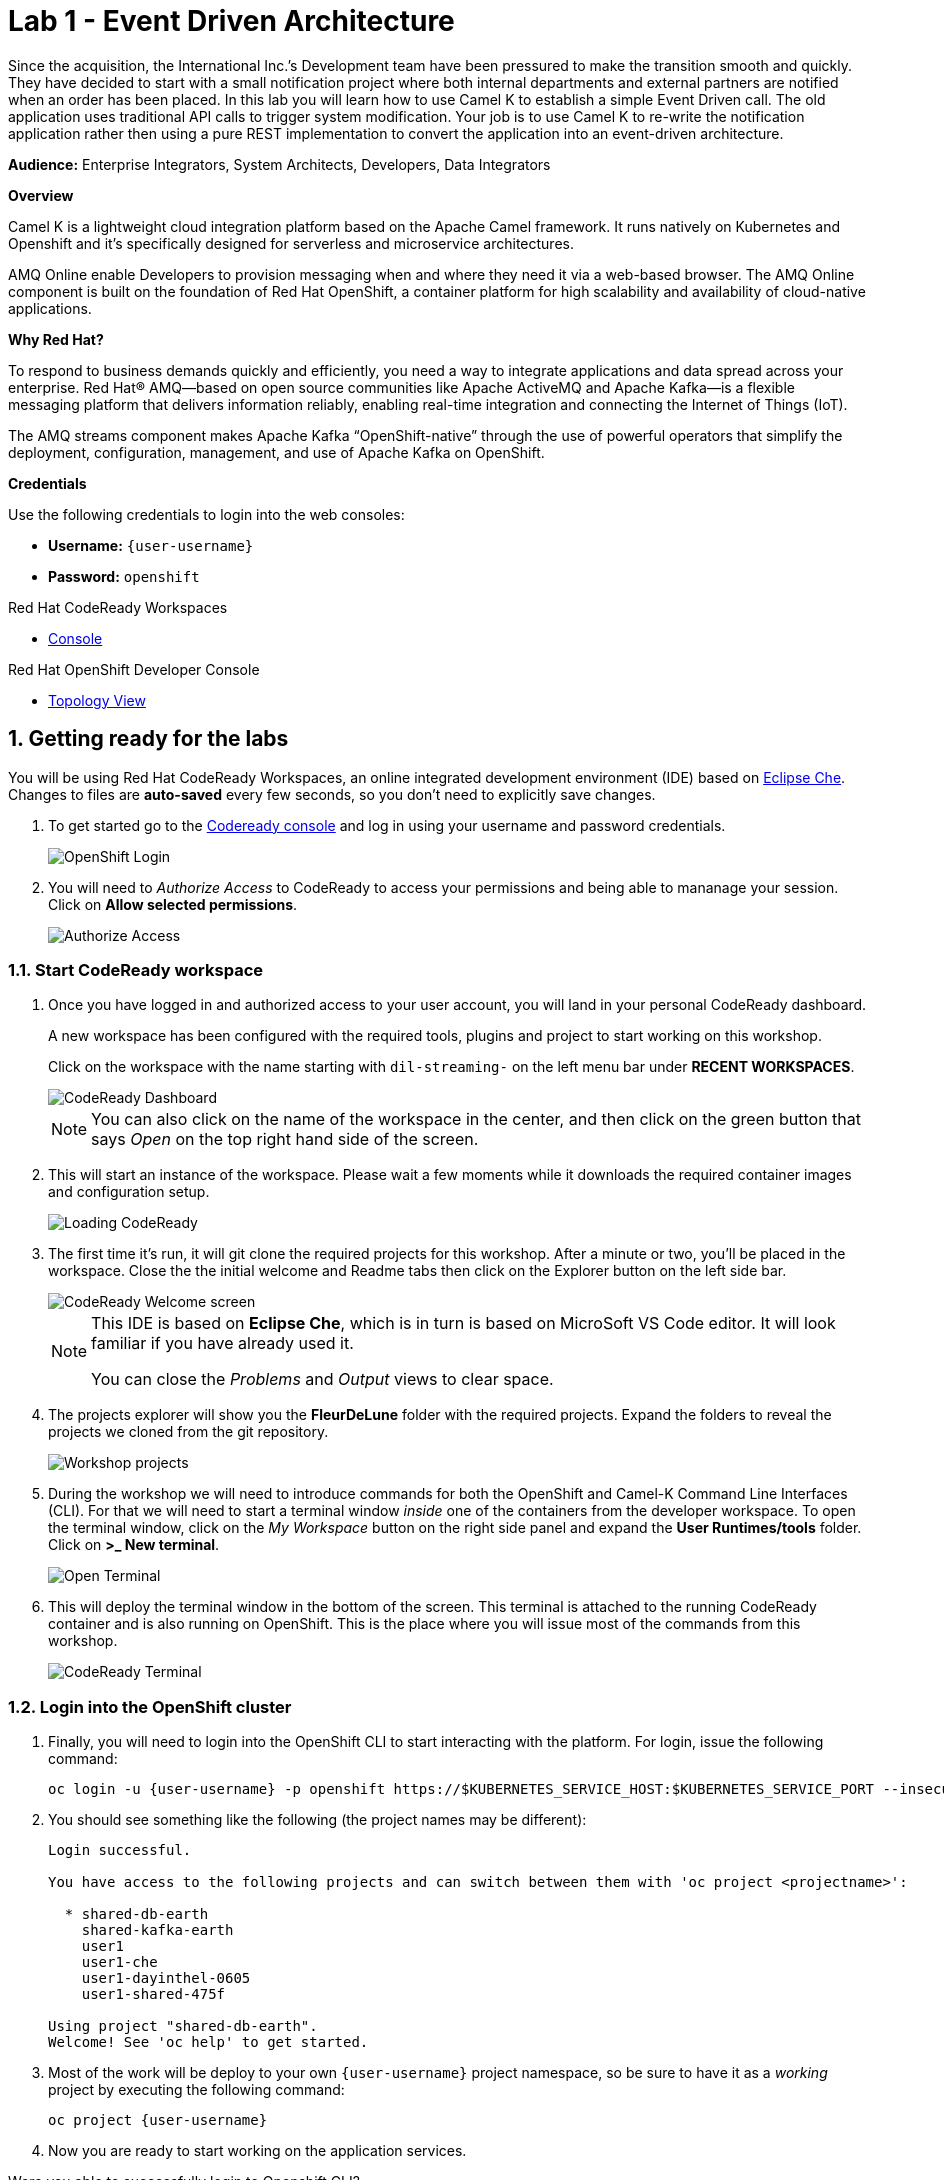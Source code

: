 // Attributes
:walkthrough: Event Driven Architecture
:title: Lab 1 - {walkthrough}
:user-password: openshift
:standard-fail-text: Verify that you followed all the steps. If you continue to have issues, contact a workshop assistant.

// URLs
:next-lab-url: https://tutorial-web-app-webapp.{openshift-app-host}/tutorial/dayinthelife-streaming.git-labs-02-Change-Data-Capture/
:codeready-url: http://che-che.{openshift-app-host}/
:fuse-user-url: https://syndesis-fuse-{user-username}.{openshift-app-host}/

ifdef::env-github[]
:next-lab-url: ../lab02/walkthrough.adoc
endif::[]

[id='event-driven-architecture']
= {title}

Since the acquisition, the International Inc.’s Development team have been pressured to make the transition smooth and quickly. They have decided to start with a small notification project where both internal departments and external partners are notified when an order has been placed. In this lab you will learn how to use Camel K to establish a simple Event Driven call. The old application uses traditional API calls to trigger system modification.  Your job is to use Camel K to re-write the notification application rather then using a pure REST implementation to convert the application into an event-driven architecture.

*Audience:* Enterprise Integrators, System Architects, Developers, Data Integrators

*Overview*

Camel K is a lightweight cloud integration platform based on the Apache Camel framework. It runs natively on Kubernetes and Openshift and it’s specifically designed for serverless and microservice architectures.

AMQ Online enable Developers to provision messaging when and where they need it via a web-based browser. The AMQ Online component is built on the foundation of Red Hat OpenShift, a container platform for high scalability and availability of cloud-native applications.

*Why Red Hat?*

To respond to business demands quickly and efficiently, you need a way to integrate applications and data spread across your enterprise. Red Hat® AMQ—based on open source communities like Apache ActiveMQ and Apache Kafka—is a flexible messaging platform that delivers information reliably, enabling real-time integration and connecting the Internet of Things (IoT).

The AMQ streams component makes Apache Kafka “OpenShift-native” through the use of powerful operators that simplify the deployment, configuration, management, and use of Apache Kafka on OpenShift.

*Credentials*

Use the following credentials to login into the web consoles:

* *Username:* `{user-username}`
* *Password:* `{user-password}`

[type=walkthroughResource,serviceName=codeready]
.Red Hat CodeReady Workspaces
****
* link:{codeready-url}[Console, window="_blank", , id="resources-codeready-url"]
****
[type=walkthroughResource]
.Red Hat OpenShift Developer Console
****
* link:{openshift-host}/topology/ns/{user-username}[Topology View, window="_blank"]
****

:sectnums:

[time=5]
[id="Getting Ready"]
== Getting ready for the labs

You will be using Red Hat CodeReady Workspaces, an online integrated development environment (IDE) based on link:https://www.eclipse.org/che/[Eclipse Che, window="_blank"]. Changes to files are *auto-saved* every few seconds, so you don't need to explicitly save changes.

. To get started go to the link:{codeready-url}[Codeready console, window="_blank"] and log in using your username and password credentials.
+
image::images/openshift-login.png[OpenShift Login, role="integr8ly-img-responsive"]

. You will need to _Authorize Access_ to CodeReady to access your permissions and being able to mananage your session. Click on *Allow selected permissions*.
+
image::images/authorize-codeready.png[Authorize Access, role="integr8ly-img-responsive"]

=== Start CodeReady workspace

. Once you have logged in and authorized access to your user account, you will land in your personal CodeReady dashboard. 
+
--
A new workspace has been configured with the required tools, plugins and project to start working on this workshop. 

Click on the workspace with the name starting with `dil-streaming-` on the left menu bar under *RECENT WORKSPACES*.

image::images/codeready-dashboard.png[CodeReady Dashboard, role="integr8ly-img-responsive"]

[NOTE]
====
You can also click on the name of the workspace in the center, and then click on the green button that says _Open_ on the top right hand side of the screen.
====
--

. This will start an instance of the workspace. Please wait a few moments while it downloads the required container images and configuration setup.
+
image::images/codeready-loading.png[Loading CodeReady, role="integr8ly-img-responsive"]

. The first time it's run, it will git clone the required projects for this workshop. After a minute or two, you’ll be placed in the workspace. Close the the initial welcome and Readme tabs then click on the Explorer button on the left side bar.
+
image::images/codeready-welcome.png[CodeReady Welcome screen, role="integr8ly-img-responsive"]
+
[NOTE]
====
This IDE is based on *Eclipse Che*, which is in turn is based on MicroSoft VS Code editor. It will look familiar if you have already used it.

You can close the _Problems_ and _Output_ views to clear space.
====

. The projects explorer will show you the *FleurDeLune* folder with the required projects. Expand the folders to reveal the projects we cloned from the git repository.
+
image::images/codeready-projects.png[Workshop projects, role="integr8ly-img-responsive"]

. During the workshop we will need to introduce commands for both the OpenShift and Camel-K Command Line Interfaces (CLI). For that we will need to start a terminal window _inside_ one of the containers from the developer workspace. To open the terminal window, click on the _My Workspace_ button on the right side panel and expand the **User Runtimes/tools** folder. Click on *>_ New terminal*.
+
image::images/codeready-new-terminal.png[Open Terminal, role="integr8ly-img-responsive"]

. This will deploy the terminal window in the bottom of the screen. This terminal is attached to the running CodeReady container and is also running on OpenShift. This is the place where you will issue most of the commands from this workshop.
+
image::images/codeready-terminal.png[CodeReady Terminal, role="integr8ly-img-responsive"]

=== Login into the OpenShift cluster

. Finally, you will need to login into the OpenShift CLI to start interacting with the platform. For login, issue the following command:
+
[source,bash,subs="attributes+"]
----
oc login -u {user-username} -p {user-password} https://$KUBERNETES_SERVICE_HOST:$KUBERNETES_SERVICE_PORT --insecure-skip-tls-verify=true
----

. You should see something like the following (the project names may be different):
+
[source,bash,subs="attributes+"]
----
Login successful.

You have access to the following projects and can switch between them with 'oc project <projectname>':

  * shared-db-earth
    shared-kafka-earth
    user1
    user1-che
    user1-dayinthel-0605
    user1-shared-475f

Using project "shared-db-earth".
Welcome! See 'oc help' to get started.
----

. Most of the work will be deploy to your own `{user-username}` project namespace, so be sure to have it as a _working_ project by executing the following command:
+
[source,bash,subs="attributes+"]
----
oc project {user-username}
----

. Now you are ready to start working on the application services.

[type=verification]
Were you able to successfully login to Openshift CLI?

[type=verificationFail]
Verify that you followed each step in the procedure above. If you are still having issues, contact your administrator.

[time=15]
[id="Deploy the Inventory Service"]
== Deploy the Inventory Service

The _Inventory Service_ handles the order and provides information about the availability. In this case, we will generate an inventory idenfitier and process the result back. Take a look on how the implementation is using *Quarkus* as a Java runtime.

=== Review the code

. Go to _Explorer:/projects_ in CodeReady Workspaces web IDE and expand the *inventory* folder.
+
image::images/codeready-inventory.png[Inventory Service, role="integr8ly-img-responsive"]
+
The Inventory service implements a simple _RESTful API_ using *Quarkus*.

. Open the `InventoryResource.java` file under `src/main/java/com/redhat/cloudnative` and check the provided code.
+
image::images/inventory-resource.png[InventoryResource.java, role="integr8ly-img-responsive"]
+
The REST service defines a simple _POST_ endpoint `/notify/order` to receive the `Order` notifications as JSON. This service calls the `InventoryNotification` service.

. Open the `InventoryNotification.java` file under `src/main/java/com/redhat/cloudnative` and check the provided code.
+
image::images/inventory-notification.png[InventoryNotification.java, role="integr8ly-img-responsive"]
+
As we mentioned before, it just creates an InventoryNotification with a random `InventoryId` and adds the current _timestamp_.

=== Deploy locally to CodeReady

. Run the inventory application locally using the _Maven plugin command_ via CodeReady Workspaces Terminal:
+
[source,bash,subs="attributes+"]
----
mvn clean compile quarkus:dev -f $CHE_PROJECTS_ROOT/FleurDeLune/projects/inventory/
----

. Look at the output, it is just maven downloading dependencies that should end like the following:
+
--
[source,bash,subs="attributes+"]
----
...
Listening for transport dt_socket at address: 5005
2020-03-18 17:33:14,290 INFO  [io.quarkus] (main) inventory 1.0.0-SNAPSHOT (running on Quarkus 1.2.1.Final) started in 1.981s. Listening on: http://0.0.0.0:8080
2020-03-18 17:33:14,294 INFO  [io.quarkus] (main) Profile dev activated. Live Coding activated.
2020-03-18 17:33:14,294 INFO  [io.quarkus] (main) Installed features: [cdi, resteasy, resteasy-jackson]
----

[NOTE]
====
Don't close the dialog that appears while running the server!

If you did so, stop the process with `ctrl+c` or `cmd + c` and re-run the command again.
====
--

. CodeReady should detect you are running your Quarkus application and is opening the `8080` port. Click on the *Open Link* button to open the CodeReady embedded browser.
+
image::images/inventory-mvn-local.png[Maven Command Local, role="integr8ly-img-responsive"]

. Take a look at the _Inventory_ page on the right side.
+
image::images/inventory-web.png[Inventory Web, role="integr8ly-img-responsive"]
+
This is a default provisioned page from Quarkus. You don't need to worry about this since we will only use the REST API.

. As we are running our service in the current CodeReady Terminal, open a new terminal window from the commands menu on the right side
+
image::images/codeready-new-terminal.png[New Terminal, role="integr8ly-img-responsive"]

. Test the local deployment issuing the following command in the new CodeReady Terminal:
+
[source,bash,subs="attributes+"]
----
curl -s -X POST \
  http://localhost:8080/notify/order \
  -H 'cache-control: no-cache' \
  -H 'content-type: application/json' \
  -d  \
  '{
    "orderId": 978,
    "itemId": 135790,
    "orderItemName": "Mango",
    "quantity": 1,
    "price": 2.50,
    "address": "hello",
    "zipCode": "15555"
  }'
----

. Check the result, you should get someething similar to the following output:
+
[source,bash,subs="attributes+"]
----
{"orderId":978,"itemId":135790,"quantity":1,"department":"inventory","datetime":1584
554071289,"flavor":"Mango","inventoryId":"939699"}
----

. Be sure to terminate the running Quarkus development via kbd:[CTRL+C] (or kbd:[Command+C] on Mac OS).

=== Deploy to OpenShift

. Now that we have seen that the service works, let's deploy the application to OpenShift. Package the application by running the following maven plugin in the CodeReady Workspaces terminal:
+
[source,bash,subs="attributes+"]
----
mvn clean compile package -DskipTests -f $CHE_PROJECTS_ROOT/FleurDeLune/projects/inventory/
----

. Be sure to switch to your working OpenShift project by issuing the following command using the OpenShift CLI:
+
[source,bash,subs="attributes+"]
----
oc project {user-username}
----
+
You should get the following output:
+
[source,bash,subs="attributes+"]
----
Now using project "{user-username}" on server "https://172.30.0.1:443".
----

. Create a _Build Configuration_ for your application using the OpenJDK base container image:
+
--
[source,bash,subs="attributes+"]
----
oc new-build registry.access.redhat.com/redhat-openjdk-18/openjdk18-openshift:1.5 --binary --name=inventory -l app=inventory -n {user-username}
----

[NOTE]
====
This build uses the new link:https://access.redhat.com/documentation/en-us/red_hat_jboss_middleware_for_openshift/3/html/red_hat_java_s2i_for_openshift/index[Red Hat OpenJDK Container Image], providing foundational software needed to run Java applications, while staying at a reasonable size.
====
--

. Start and watch the build, which will take about a minute to complete:
+
[source,bash,subs="attributes+"]
----
oc start-build inventory --from-file $CHE_PROJECTS_ROOT/FleurDeLune/projects/inventory/target/*-runner.jar --follow -n {user-username}
----
+
You should get a _Push succesful_ line at the end
+
[source,bash,subs="attributes+"]
----
...
Writing manifest to image destination
Storing signatures
Successfully pushed image-registry.openshift-image-registry.svc:5000/user1/inventory@sha256:a42968c6de63853c87331626f4df02842fddca3c1282aa3a04426b668e348280
Push successful
----

. Once the build is done, deploy the service as an OpenShift application with the CLI:
+
[source,bash,subs="attributes+"]
----
oc new-app inventory -l 'app.openshift.io/runtime=quarkus,app.kubernetes.io/part-of=rest'; oc expose svc/inventory
----

=== Check the OpenShift Developer Console

. Open the OpenShift Developer Console link:{openshift-host}/topology/ns/{user-username}[Topology View, window="_blank"], make sure it's done deploying by waiting for the dark blue circles around the OpenShift logo:
+
image::images/topology-inventory.png[Topology Inventory, role="integr8ly-img-responsive"]

. Click on *Open URL* icon in the top right side of the `inventory` deployment to open access the service webpage.
+
--
image::images/inventory-webpage.png[Inventory Web Page, role="integr8ly-img-responsive"]

This time the inventory page has its own URL that is publicy accessible outside OpenShift.
--

. So now Inventory service is deployed to OpenShift. You can see it in the Project Status in the OpenShift Console that it is a single replica running in 1 pod.

[type=verification]
Were you able to successfully deploy the Inventory service to OpenShift?. You can see it in the Project Status via the OpenShift Console.  Verify that a single replica is running as 1 pod.

[type=verificationFail]
Verify that you followed each step in the procedure above. If you are still having issues, contact your administrator.

[time=5]
[id="Deploy Invoice Service"]
== Deploy Invoice Service

The second element of the architecture is the _Invoice Service_ that handles payments. In this case, the service is implemented using the *Quarkus* Java framework. The only difference with _Inventory Service_ is that we have added a few seconds delay to _mimic_ the time a real payment will have to wait for processing a card payment. Take a look at how the implementation is done using *Quarkus* as a Java runtime.

=== Review the code

. Go to _Explorer:/projects_ in CodeReady Workspaces web IDE and expand the *invoice* folder.
+
image::images/codeready-invoice.png[Invoice Service, role="integr8ly-img-responsive"]

. Open the `InvoiceResource.java` file under `src/main/java/com/redhat/cloudnative` and check the provided code.
+
image::images/invoice-resource.png[InvoiceResource.java, role="integr8ly-img-responsive"]


The REST service defines a simple _POST_ endpoint `/notify/order` as we did with _Inventory_ to receive the `Order` notifications as JSON.  This service calls the `processOrder` method after a `30` seconds delay. As we mentioned before, it just creates a JSON Object with a random `InvoiceId` and adds the current _timestamp_.

=== Deploy to OpenShift

. Package the application by running the following maven plugin in the CodeReady Workspaces terminal:
+
[source,bash,subs="attributes+"]
----
mvn clean compile package -DskipTests -f $CHE_PROJECTS_ROOT/FleurDeLune/projects/invoice/
----
+
[NOTE]
====
For the following commands remember to be sure to switch to your _working_ project.
====

. Create a _Build Configuration_ for your application using the OpenJDK base container image:
+
[source,bash,subs="attributes+"]
----
oc new-build registry.access.redhat.com/redhat-openjdk-18/openjdk18-openshift:1.5 --binary --name=invoice -l app=invoice -n {user-username}
----

. Start and watch the build, which will take about minutes to complete:
+
[source,bash,subs="attributes+"]
----
oc start-build invoice --from-file $CHE_PROJECTS_ROOT/FleurDeLune/projects/invoice/target/*-runner.jar --follow -n {user-username}
----

. Deploy the service as an OpenShift application with the CLI:
+
[source,bash,subs="attributes+"]
----
oc new-app invoice -l 'app.openshift.io/runtime=quarkus,app.kubernetes.io/part-of=rest'; oc expose svc/invoice
----

=== Check the OpenShift Developer Console

. Open the OpenShift Developer Console link:{openshift-host}/topology/ns/{user-username}[Topology View, window="_blank"], make sure it's done deploying by waiting for the dark blue circles around the OpenShift logo:
+
image::images/topology-invoice.png[Topology Invoice, role="integr8ly-img-responsive"]

. Review the successful deployment by clicking on the *Open URL* icon on the deployment.

[type=verification]
Were you able to successfully open the corresponding default webpage?

[type=verificationFail]
Verify that you followed each step in the procedure above. If you are still having issues, contact your administrator.

[time=10]
[id="Deploy Order Service"]
== Deploy Order Service

The third element of the architecture is the _Order Service_ that works as the first point of access from the frontend and redirects the order to the rest of the backend services. In this case, the service is implemented using the *Spring Boot* Java framework. In this theorical implementation we are demonstrating a common microservices pattern that is called _Service Chaining_.

=== Review the code

. Go to _Explorer:/projects_ in CodeReady Workspaces web IDE and expand the *order* folder.
+
image::images/codeready-order.png[Order Service, role="integr8ly-img-responsive"]

. Open the `OrderServiceController.java` file under `src/main/java/com/legacy/ordersservice` and check the provided code.
+
image::images/order-controller.png[OrderServiceController.java, role="integr8ly-img-responsive"]
+
You can see a traditional Spring Boot REST Controller with one endpoint receiveing JSON _POST_ calls to the `/place` path.

. Open the `OrdersRepository.java` file under `src/main/java/com/legacy/ordersservice` and check the provided code.
+
image::images/order-repository.png[OrderRepository.java, role="integr8ly-img-responsive"]
+
[NOTE]
====
As we mentioned before, this service is calling the _Inventory_ and the _Invoice_ service using a `RestTemplate` *one after another*. We will see what this means for the user later in this lab.
====

=== Deploy to OpenShift

. Package the application by running the following maven plugin in the CodeReady Workspaces terminal:
+
[source,bash,subs="attributes+"]
----
mvn clean compile package -DskipTests -f $CHE_PROJECTS_ROOT/FleurDeLune/projects/order/
----
+
[NOTE]
====
For the following commands remember to be sure to switch to your _working_ project.
====

. Create a _Build Configuration_ for your application using the OpenJDK base container image:
+
[source,bash,subs="attributes+"]
----
oc new-build registry.access.redhat.com/redhat-openjdk-18/openjdk18-openshift:1.5 --binary --name=order -l app=order -n {user-username}
----

. Start and watch the build, which will take about minutes to complete:
+
[source,bash,subs="attributes+"]
----
oc start-build order --from-file $CHE_PROJECTS_ROOT/FleurDeLune/projects/order/target/*.jar --follow -n {user-username}
----

. Deploy the service as an OpenShift application with the CLI:
+
[source,bash,subs="attributes+"]
----
oc new-app order -l 'app.openshift.io/runtime=spring,app.kubernetes.io/part-of=rest'; oc expose svc/order
----

. Add the `connects-to` annotation to get a better _topology view_:
+
[source,bash,subs="attributes+"]
----
oc annotate dc/order app.openshift.io/connects-to=invoice,inventory
----

=== Check the OpenShift Developer Console

. Open the OpenShift Developer Console link:{openshift-host}/topology/ns/{user-username}[Topology View, window="_blank"], make sure it's done deploying by waiting for the dark blue circles around the OpenShift logo:
+
image::images/topology-order.png[Topology Order, role="integr8ly-img-responsive"]

. Review the succesful deployment by clicking on the *Open URL* icon on the deployment.

. You should get the OpenAPI description from the service:
+
[source,bash,subs="attributes+"]
----
{"openapi":"3.0.1","info":{"title":"OpenAPI definition","version":"v0"},"servers":[{"url":"http://order-user1.apps.cluster-eventing-6fbb.eventing-6fbb.example.opentlc.com","description":"Generated server url"}],"paths":{"/place":{"post":{"tags":["orders-service-controller"],"operationId":"place","requestBody":{"content":{"application/json":{"schema":{"$ref":"#/components/schemas/Order"}}}},"responses":{"200":{"description":"default response","content":{"application/json":{"schema":{"type":"string"}}}}}}}},"components":{"schemas":{"Order":{"type":"object","properties":{"orderId":{"type":"integer","format":"int32"},"itemId":{"type":"integer","format":"int32"},"orderItemName":{"type":"string"},"quantity":{"type":"integer","format":"int32"},"price":{"type":"integer","format":"int32"},"address":{"type":"string"},"zipCode":{"type":"integer","format":"int32"},"datetime":{"type":"string"},"department":{"type":"string"}}}}}}
----
+
The backend services are now ready, so time to deploy the frontend store UI.

[type=verification]
Were you able to successfully deploy the Orders service and view the OpenAPI spec?

[type=verificationFail]
Verify that you followed each step in the procedure above. If you are still having issues, contact your administrator.

[time=5]
[id="Deploy Webapp"]
== Deploy Frontend Application

The last element of the architecture is the _Store App_, which is a regular *NodeJS* runtime application. It is a frontend store page to take the orders from regular customers. It posts all the orders to the backend _Order Service`_ and while showing a _loading_ dialog until it receives the order outcome.

=== Deploy to OpenShift

. Via the Eclipse Che terminal, change to the project folder:
+
[source,bash,subs="attributes+"]
----
cd $CHE_PROJECTS_ROOT/FleurDeLune/projects/store-ui/
----
+
[NOTE]
====
For the following commands, remember to be sure to switch to your _working_ project.
====
+
. Package and deploy the application using link:https://github.com/nodeshift/nodeshift#nodeshift-[nodeshift].  This command can take 2-5 minutes to run, so please be patient:
+
[source,bash,subs="attributes+"]
----
npm install --save-dev nodeshift; npm run openshift
----

. Configure the route timeout and let the gateway know that this is a long running transaction:
+
[source,bash,subs="attributes+"]
----
oc annotate route www-store --overwrite haproxy.router.openshift.io/timeout=3m
----

=== Check the OpenShift Developer Console

. Open the OpenShift Developer Console link:{openshift-host}/topology/ns/{user-username}[Topology View, window="_blank"], make sure it's done deploying by waiting for the dark blue circles around the OpenShift logo:
+
image::images/topology-store.png[Topology Store, role="integr8ly-img-responsive"]

. Review the succesful deployment by clicking on the *Open URL* icon on the deployment. You should access the online store!
+
image::images/www-store.png[Store Web Page, role="integr8ly-img-responsive"]

[type=verification]
Can you see those tasty desserts?

[type=verificationFail]
{standard-fail-text}

[time=5]
[id="Test Webapp"]
== Test the application

We are ready to test our application. We will order some different flavors by calling our RESTful backend services, plus check how the application behaves in case of failure.

=== Order Mango

. With the open application, click on *PLACE ORDER!*
+
image::images/store-place-order.png[Place order, role="integr8ly-img-responsive"]

. This are our ol' time classic flavors. Click on *Order Mango*,
+
image::images/order-mango.png[Order Mango, role="integr8ly-img-responsive"]

. Wait for the transaction to finish. Remember we will need to wait for at least 30 seconds for the payment to be processed.
+
image::images/processing-order.png[Processing Order, role="integr8ly-img-responsive"]

. After a few moments you will be presented with an *Order Success* screen with the details of your transaction. Click on the *Close* button to dismiss this dialog
+
image::images/order-success.png[Order Success, role="integr8ly-img-responsive"]

Congratulations! Your _Mango_ order was successful! Everything is fine and the sunshine is bright!

=== Take down that service

The application is working correctly, but what happens when a service _fails_?

. Go back to the OpenShift Developer Console link:{openshift-host}/topology/ns/{user-username}[Topology View, window="_blank"]

. Click on the *inventory* service deployment.
+
image::images/topology-inventory-deployment.png[Inventory Deployment, role="integr8ly-img-responsive"]
+
A side bar will open with an overview of your service resources.

. Click on the *Overview* tab to check the deployment generals. Then click in the _down_ arrow to scale down the deployment replicas to zero.
+
image::images/scale-down-inventory.png[Scale Down Inventory, role="integr8ly-img-responsive"]
+
This will simulate the _outage_ of the inventory service. Wait a few seconds for the pod to be deleted.

. Check that the deployment ring is *white* instead of the normal _dark blue_
+
image::images/scaled-zero.png[Scaled To Zero, role="integr8ly-img-responsive"]

. Go back to the web application page and try again to order the *Mango* flavor. What happens?
+
--
image::images/couldnot-process.png[Could Not Process Error, role="integr8ly-img-responsive"]

[NOTE]
====
The service was not able to fulfill the order because the inventory service was offline.  Instead, we  had to wait a little time to get the response back because of the set timeout.
====
--

. Dismiss the error dialog and go back to the OpenShift Developer Console link:{openshift-host}/topology/ns/{user-username}[Topology View, window="_blank"]

. Scale back up the service and wait for the pod to come up.
+
image::images/scale-up-inventory.png[Scale Inventory Up, role="integr8ly-img-responsive"]

. Go back to the web application page and try *again*.
+
Your order should be back again!

[type=verification]
Were you able to successfully scale-down and scale-up your application?

[type=verificationFail]
Verify that you followed each step in the procedure above. If you are still having issues, contact your administrator.

[time=15]
[id="Create AMQ Topics"]
== Create your AMQ Online Topic

*Red Hat AMQ Online* is an OpenShift-based mechanism for delivering messaging as a managed service. With Red Hat AMQ Online, administrators can configure a cloud-native, multi-tenant messaging service where developers can provision messaging using a _web console_. Multiple development teams can provision the brokers and queues from the console, *without* requiring each team to _install, configure, deploy, maintain, or patch any software_.

=== Create an Address Space

Let's create an **Address Space** using the AMQ Online Operator.

. Go back to your OpenShift Developer Console.

. Click *+Add* on the left menu.
+
image::images/openshift-add.png[OpenShift +Add, role="integr8ly-img-responsive"]

. Click on the *From Catalog* option.
+
image::images/add-from-catalog.png[OpenShift +Add, role="integr8ly-img-responsive"]

. Type in `address` in the search box, and click on the *AddressSpace*:
+
image::images/catalog-addressspace.png[AddressSpace, role="integr8ly-img-responsive"]

. Click on *Create*:
+
image::images/online-create.png[Create AddressSpace, role="integr8ly-img-responsive"]

. Replace the content in the YAML editor with the following content:
+
[source,yaml,role="copypaste"]
----
apiVersion: enmasse.io/v1beta1
kind: AddressSpace
metadata:
  name: amq
spec:
  plan: standard-small
  type: standard
  endpoints:
    - name: messaging
      service: messaging
      expose:
        type: route
        routeServicePort: amqps
        routeTlsTermination: passthrough
      exports:
        - kind: ConfigMap
          name: amq-config
  authenticationService:
    name: none-authservice
----

. Click on *Create* to start the deployment
+
image::images/addressspace-detail.png[AddressSpace Definition, role="integr8ly-img-responsive"]

. The AMQ operator will check the new resource and will begin to prepare all required components.
+
--
[IMPORTANT]
====
Wait for the *Address Space* to deploy the infrastructure until the status change to _Active_ and shows the *green* checkmark.
====

[NOTE]
====
This could take a few minutes to finish.  If it looks like taking longer, then refresh the page.
====
--

. Click on the bricked icon on the top right side of the screen to get the consoles menu. The Messaging Console should now be available there.
+
image::images/openshift-messaging-console.png[Messaging Console, role="integr8ly-img-responsive"]

. Click on the *Log in with OpenShift* button.
+
image::images/openshift-messaging-login.png[Messaging Login, role="integr8ly-img-responsive"]

. Login using your user credentials.
+
image::images/openshift-login.png[Messaging Login, role="integr8ly-img-responsive"]

. Click in the *amq* link to show the Messaging console Overview Page.
+
image::images/addressspace-active.png[AMQ Address Space, role="integr8ly-img-responsive"]

. In the main _address space_ console screen, click on the *+ Create* button to start adding the required topics.
+
image::images/topic-create.png[newtopic, role="integr8ly-img-responsive"]

. Fill in the _Address_ with *incomingorders* and select the *Topic* from the _Type_ combobox and *standard-small-topic* from the _Plan_ menu. Click *Next* to move to the next screen.
+
image::images/topic-name.png[topicname, role="integr8ly-img-responsive"]

. Finally click *Finish* to submit the topic creation.
+
image::images/topic-summary.png[topicsummary, role="integr8ly-img-responsive"]

. AMQ will start the deployment of the required messaging infrastructure to provision your topic.
+
image::images/topic-deploying.png[topicdeploying, role="integr8ly-img-responsive"]

. Next, repeat the last couple of steps to provision the second topic. Create the `notifications` topic with the same type and plan than the _incomingorders_ topic.
+
--
image::images/topics.png[topics, role="integr8ly-img-responsive"]

[NOTE]
====
A green check mark will show that the resources were successfully deployed.
====
--

. Now that our messaging infrastructure is deployed, we need to retrieve the messaging hostname service for our services to connect. Go back to the OpenShift console with the _AddressSpaces_ lists and click in the *amq* link.
+
image::images/addressspaces-list.png[topics, role="integr8ly-img-responsive"]

. Then, click the *Resources* tab. In that tab, click the *amq-config* link.
+
--
image::images/addressspace-configmap.png[topics, role="integr8ly-img-responsive"]

[NOTE]
====
When we created the Address Space, we configure it to _export_ the connection configuration using a *ConfigMap*. This configuration is available for our microservices to inject the connecting details so we don't need to hardcode them in the code.
====
--

. Scroll down the page to reveal the _configmap_ details.  For this workshop, as we will run all our services withing the OpenShift cluster, copy and write down only the `service.host` information.
+
--
image::images/addressspace-service-host.png[topics, role="integr8ly-img-responsive"]

[TIP]
====
You will also be able to see the _certificate_ information for connecting using the TLS endpoint under `external.host`. This is required for connections from _outside_ the OpenShift cluster.
====
--

*Well done!* You now have a running AMQ with two topics called `incomingorders` and `notifications`.

[type=verification]
Did you remember to write down the address space `service.host`?

[type=verificationFail]
{standard-fail-text}

[time=30]
[id="Fuse Online Services"]
== Develop Fuse Online Services

*Red Hat Fuse Online* (part of _Red Hat Fuse_) is an integration Platform-as-a-Service (iPaaS) solution that makes it easy for business users to collaborate with integration experts and application developers. It is a fully cloud-hosted toolchain and runtime, available right from your browser.

[type=taskResource]
.Fuse Online
****
* link:{fuse-user-url}[Fuse Online Console, window="_blank", , id="resources-fuse-user-url"]
****

=== Access Fuse Online

. Access the link:{fuse-user-url}[Fuse Online Console, window="_blank", , id="resources-fuse-user-url"] and login using your credentials.

. Click *Allow selected permissions* to _Authorize Access_ to your account information.
+
image::images/fuse-authorize.png[Authorize Access to Fuse, role="integr8ly-img-responsive"]

. We will need to create the connections to the _topics_ created in the previous task. Click on the *Connections* menu option on the left side.
+
image::images/fuse-connections.png[Fuse Connections Menu, role="integr8ly-img-responsive"]

=== Create connection to AMQ Online

. Click on *Create Connection* button on the right top side.
+
image::images/fuse-create-connection.png[Fuse Create Connection, role="integr8ly-img-responsive"]

. Fuse includes several connectors available to establish connectivity to cloud services. In this case click on the *AMQP Message Broker* one.
+
image::images/fuse-amqp-broker.png[AMQP Message Broker Connector, role="integr8ly-img-responsive"]

. On the following page, add the *Connection URI* for connecting to the AMQ Online _AddressSpace_. You will need to replace the `{your-service.host}` placeholder with the value you save from the previous task.
+
--
[source,none,subs="attributes+"]
----
amqp://{your-service.host}?requestTimeout=1000
----

image::images/fuse-connection-uri.png[AMQP Connection URI, role="integr8ly-img-responsive"]
--

. Scroll down the same page and click on the *Validate* button to check the connections was been established.
+
image::images/fuse-validate.png[Connection Validation, role="integr8ly-img-responsive"]

. You will see a green message back in the top.
+
image::images/fuse-validation-success.png[Connection Validation Success, role="integr8ly-img-responsive"]

. Click on *Next>* button.
+
image::images/fuse-connector-next.png[Connector Next, role="integr8ly-img-responsive"]

. In the next step, replace the *Name* with `AMQ Online` and finally click the *Save* button.
+
image::images/fuse-connection-name.png[Connector Name, role="integr8ly-img-responsive"]

=== Create Place Order API

. Time to begin with the first integration. Click on the *Integration* menu option on the left side.
+
image::images/fuse-integrations.png[Fuse Integrations, role="integr8ly-img-responsive"]

. Click on the *Create Integration* button on the center of the screen or the top right side.
+
image::images/fuse-create-integration.png[Fuse Create Integration, role="integr8ly-img-responsive"]

. Start by clicking the *API Provider* option.
+
image::images/fuse-api-provider.png[Fuse API Provider, role="integr8ly-img-responsive"]

. We will create a _RESTful API_ from scratch. Select the *Create a new OpenAPI 2.x document* option and click on *Next* button.
+
image::images/fuse-create-api.png[Fuse Create API, role="integr8ly-img-responsive"]

. The API editor is based on the link:http://apicurio.com/[Apicurio] community project. Begin adding a _Path_ to your API by clicking on *Add a path*.
+
image::images/fuse-add-path.png[API Add Path, role="integr8ly-img-responsive"]

. Fill in `/place` in the *Path* textbox and click *Add*.
+
image::images/fuse-place-path.png[API /place Path, role="integr8ly-img-responsive"]

. Next we need to define the _data schema_. Click on *Add a data type*.
+
image::images/fuse-data-type.png[API Data Type, role="integr8ly-img-responsive"]

. Fill in `order` in the *Name* field. Fuse can use a JSON example to _bootstrap_ the schema properties. Paste the following code in the *JSON Example* field.
+
[source,json,subs="attributes+"]
----
{
   "username":"jdoe",
   "orderId":"1",
   "itemId":"1",
   "orderItemName":"kiwi",
   "quantity":1,
   "price":2,
   "address":"123 Evergreen Terrace",
   "zipCode":"2222"
}

----
+
image::images/fuse-type-definition.png[API Type Definition, role="integr8ly-img-responsive"]

. Finally click on *Save* button.
+
image::images/fuse-schema-save.png[API Save Type Definition, role="integr8ly-img-responsive"]
+
[NOTE]
====
Notice that the there is _another_ save button in the top right. Beware NOT to click on that one.
====

. Click back on the */place* path on the left side. Scroll down the right panel and click on *Post* operation and then click on *Add Operation* button.
+
image::images/fuse-place-operation.png[API Place Operation, role="integr8ly-img-responsive"]

. This will enable the _Operation info_ panel. Fill in the following data in the corresponding fields:
+
* *Summary*: `API to Event endpoint`
* *Operation ID*: `order`
* *Description*: `Order item`
+
image::images/fuse-operation-info.png[API Operation Info, role="integr8ly-img-responsive"]

. Scroll down and click on *Add a request body* to enable the dropdown *Request Body Type*. Select `order`.
+
image::images/fuse-request-body.png[API Operation Body, role="integr8ly-img-responsive"]
+
[NOTE]
====
Did you notice that the warning icon disapeared?
====

. Now click on *Add a response* under the _RESPONSES_ section. Select `201 Created` from the dropdown menu. Finally click on the *Add* button.
+
image::images/fuse-response-code.png[API Operation Response, role="integr8ly-img-responsive"]

. Type `Order sent` on the response *Description* and select `String` from the both *Response Type* dropdown menus.
+
[NOTE]
====
You can add an example if you are planning to mock this API defintion.
====

. Remember to name your API `Place Orders`. Finally hit the *Save* button to store your API definition.
+
image::images/fuse-response-type.png[API Response Type, role="integr8ly-img-responsive"]

. Review your API information. If everything is fine click on *Next*.
+
image::images/fuse-review-api.png[Review API, role="integr8ly-img-responsive"]

=== Create Order API Flow

. We are ready to star this _place order_ flow. Click on the *Create flow* button.
+
image::images/fuse-create-flow.png[Create Flow, role="integr8ly-img-responsive"]

. You will be presented with the basics of your integration. Click the *+* button to add a new step to your integration.
+
image::images/fuse-add-to.png[Add To Integration, role="integr8ly-img-responsive"]

. Select *AMQ Online* from the available _connections_.
+
image::images/fuse-connect-amq.png[Add AMQ Online, role="integr8ly-img-responsive"]

. Click the *Select* button next to the *Publish messages* option.
+
image::images/fuse-select-publish.png[Publish Messages, role="integr8ly-img-responsive"]

. Fill in the _topic_ name `incomingorders` in the *Destination name* textbox and select `Topic` from the *Destination type* combobox. Then, click the *Next* button.
+
image::images/fuse-destination-name.png[Destination Name, role="integr8ly-img-responsive"]

. In this screen, select `JSON Instance` from the *Select Type* menu. Type `order` in the *Data Type Name* field and paste the following code in the *Definition* field:
+
--
[source,json,subs="attributes+"]
----
{
   "username":"jdoe",
   "orderId":"1",
   "itemId":"1",
   "orderItemName":"kiwi",
   "quantity":1,
   "price":2,
   "address":"123 Evergreen Terrace",
   "zipCode":"2222"
}
----

image::images/fuse-message-type.png[Destination Type, role="integr8ly-img-responsive"]
--

. Scroll down and click the *Next* button.

. Click on the _Warning_ icon and then click the *Add a data mapping step* to map between the API and the messaging formats.
+
image::images/fuse-add-mapper.png[Add Mapper, role="integr8ly-img-responsive"]

. This is the _Atlas Mapper_ it allows us to map between API and Messaging schemas. Expand the `body` option on the left side under *1 - Request* and drag and drop each one of the fields from the left _Source_ to right _Target_ side.
+
image::images/fuse-field-mapper.png[Fields Mapper, role="integr8ly-img-responsive"]

. Click on the *+* button between _Publish messages_ and _Provide API Return Path_ to add another mapper for the API return value.
+
image::images/fuse-return-mapper.png[Return Mapper, role="integr8ly-img-responsive"]

. Select the *Data Mapper* option for the connection.
+
image::images/fuse-connection-mapper.png[Connection Mapper, role="integr8ly-img-responsive"]

. Expand the *Constants* section and add a _string_ with the _value_ `Order Received!`. Drag and drop it to the right side under `body`. Then click the *Done* button.
+
image::images/fuse-map-response.png[Map Response, role="integr8ly-img-responsive"]

. Click the *Publish* button.
+
image::images/fuse-publish-api.png[Publish API Integration, role="integr8ly-img-responsive"]

. Type `events` in the *Name* and `Order API to Event` in the *Description* fields. Then click the *Save and Publish* button to deploy your integration.
+
image::images/fuse-save-publish.png[Save and Publish API, role="integr8ly-img-responsive"]

. It will take a moment for Fuse to deploy your integration. It will compile and package an Apache Camel route into a _container_ image that is deployed to OpenShift. Fuse completes these steps automatically, so you don't need to learn how to build and deploy a container on Kubernetes. Wait a few minutes for the process to complete.
+
image::images/fuse-building-integration.png[Building Integration, role="integr8ly-img-responsive"]

. Test your integration. Go back to the CodeReady Workspaces IDE and issue the following command via the terminal window:
+
[source,bash,subs="attributes+"]
----
curl -v -X POST \
  http://i-events.fuse-{user-username}.svc:8080/place \
  -H 'cache-control: no-cache' \
  -H 'content-type: application/json' \
  -d  \
  '{
    "orderId": 978,
    "itemId": 135790,
    "orderItemName": "Mango",
    "quantity": 1,
    "price": 2.50,
    "address": "hello",
    "zipCode": "15555"
  }'
----
+
You should receive a message back similar to the following one:
+
[source,none,subs="attributes+"]
----
...
* upload completely sent off: 162 out of 162 bytes
< HTTP/1.1 201 Created
< Connection: keep-alive
< Content-Type: application/json
< Content-Length: 0
< X-Application-Context: application
< Date: Fri, 20 Mar 2020 15:17:28 GMT
<
* Curl_http_done: called premature == 0
* Connection #0 to host i-events.fuse-{user-username} left intact
----
+
*Excellent!* This means your are able to _POST_ an Order and sent it to the _Topic_.

=== Add Extensions

Fuse offers several connectors and components out of the box, but advanced users can also create new ones to enhance the power of the console. In this scenario, we have created some extensions to deliver _custom_ identifiers and timestamps.

. Expand the *Customizations* menu and select the *Extensions* menu option on the left side.
+
image::images/fuse-extensions.png[Extension Customizations, role="integr8ly-img-responsive"]

. Click on *Import Extension* button in the center of the screen.
+
image::images/fuse-import-extension.png[Import Extension, role="integr8ly-img-responsive"]

. Download the link:https://github.com/RedHatWorkshops/dayinthelife-streaming/raw/master/support/projects/module-1/syndesis-extension-custom-1.0.0.jar[Syndesis Custom Extension]  and the link:https://github.com/RedHatWorkshops/dayinthelife-streaming/raw/master/support/projects/module-1/syndesis-extension-delay-1.0.0.jar[Syndesis Delay Extension] from the company's github repository. Save them to your local system.

. Click in the _dotted border_ rectangle and select the `syndesis-extension-custom-1.0.0.jar` file from your *Downloads* folder.
+
image::images/fuse-import-jar.png[Import Extension Jar, role="integr8ly-img-responsive"]

. Click on the *Import Extension* button.
+
image::images/fuse-extension-import.png[Import Extension Review, role="integr8ly-img-responsive"]

. Repeat again the last tasks and this time select the `syndesis-extension-delay-1.0.0.jar` file from your *Downloads* folder.

Your extensions should now be listed in the *Extensions* page.

image::images/fuse-extensions-list.png[Extension Page, role="integr8ly-img-responsive"]

=== Create Inventory Flow

. Time to create a new integration. Click on the *Integration* menu on the left side menu.
+
image::images/fuse-new-inventory.png[Create Inventory, role="integr8ly-img-responsive"]

. Click on *Create Integration*.
+
image::images/fuse-create-inventory.png[Create Inventory Integration, role="integr8ly-img-responsive"]

. We will start to read from the AMQ _topic_. Click on *AMQ Online*.
+
image::images/fuse-start-amq.png[Start AMQ Online, role="integr8ly-img-responsive"]

. You need to _subscribe for messages_. Click on the *Select* button.
+
image::images/fuse-start-subscribe.png[Subscribe For Messages, role="integr8ly-img-responsive"]

. Fill in `incomingorders` in the *Destination name* field and select `Topic` from the *Destination Type* combobox. Then, click *Next* button.
+
image::images/fuse-incoming-topic.png[AMQP Destination, role="integr8ly-img-responsive"]

. In the next step select `JSON Instance` from the *Select Type* combobox, enter `order` at the _Data Type Name_ and paste the following code in the *Definition*:
+
[source,json,subs="attributes+"]
----
{
   "username":"jdoe",
   "orderId":"1",
   "itemId":"1",
   "orderItemName":"kiwi",
   "quantity":1,
   "price":2,
   "address":"123 Evergreen Terrace",
   "zipCode":"2222"
}
----
+
image::images/fuse-start-datatype.png[Output Data Type, role="integr8ly-img-responsive"]

. Click the *Next* button.

. In the next screen, click on *AMQ Online* again, as we are going to publish a message back to AMQ.
+
image::images/fuse-finish-amq.png[Finish AMQ Online, role="integr8ly-img-responsive"]

. Click on the *Select* button from the _Publish message_ option.
+
image::images/fuse-finish-publish.png[Publish Message, role="integr8ly-img-responsive"]

. In this screen, fill in `notifications` in the *Destination name* and select `Topic` as the *type*.
+
image::images/fuse-topic-notifications.png[Publish Destination, role="integr8ly-img-responsive"]

. Select the data type of the publish message. Select `JSON Instance` from the *Select Type* combobox and paste the following code on the *Definiton*. Then `inventorystatus` in the *Data Type Name*.
+
[source,json,subs="attributes+"]
----
{
   "orderId":"C1234",
   "itemId":"C2312312",
   "department":"inventory",
   "datetime":"2019-01-01",
   "quantity":3,
   "flavor":"kiwi",
   "inventoryId":"338927483"
}
----
+
image::images/fuse-inventorystatus-schema.png[Destination Schema, role="integr8ly-img-responsive"]

. Click *Next* to proceed to the flow.

. Click the *+* button to add the _custom_ generators.
+
image::images/fuse-connection-assignuuid.png[Inventory Add AssignUUID, role="integr8ly-img-responsive"]

. Click *Next* to get back to the flow.

. Time to add a mapper to assign the values of the output message. Click the *+* button between *AssignUUID* and *Publish messages*.
+
image::images/fuse-inventory-mapper.png[Inventory Add Mapper, role="integr8ly-img-responsive"]

. Click on *Data Mapper*.
+
image::images/fuse-type-mapper.png[Add Type Mapper, role="integr8ly-img-responsive"]

. Create a *Constants* by clicking the *+* icon and fill in the value  `inventory` and type _String_.
+
image::images/fuse-add-constant.png[Add Constant Mapper, role="integr8ly-img-responsive"]

. Then click *Save*.
+
image::images/fuse-inventory-constant.png[Iventory Constant, role="integr8ly-img-responsive"]

. Now, expand the *Constants*, *Order* and *FleurDeLuneID* sections and _drag and drop_ the fields from left to right to the corresponding mapping in the target schema. When ready, click the *Done* button.
+
image::images/fuse-inventory-mapping.png[Iventory Mapping, role="integr8ly-img-responsive"]

. Click on the *Publish* button.
+
image::images/fuse-inventory-publish.png[Iventory Publish, role="integr8ly-img-responsive"]

. Fill in the information for saving this integration. Type `inventory` in the *Name* and `Inventory status` for *Description*. Finally click *Save and publish* button.
+
image::images/fuse-inventory-save.png[Iventory Publish, role="integr8ly-img-responsive"]

. The service will start assembling and deploying to OpenShift. Wait a few moments for the flow to deploy.
+
image::images/fuse-inventory-deploying.png[Iventory Deployment, role="integr8ly-img-responsive"]

=== Create Invoice Flow

. Let's create our next integration. Click on the *Integration* menu on the left side menu.
+
image::images/fuse-new-invoice.png[Create Invoice, role="integr8ly-img-responsive"]

. Click on *Create Integration*.
+
image::images/fuse-create-invoice.png[Create Invoice, role="integr8ly-img-responsive"]

. We will start to read from the AMQ _topic_. Click on *AMQ Online*.
+
image::images/fuse-start-amq.png[Start AMQ Online, role="integr8ly-img-responsive"]

. You need to _subscribe for messages_. Click on the *Select* button.
+
image::images/fuse-start-subscribe.png[Subscribe For Messages, role="integr8ly-img-responsive"]

. Fill in `incomingorders` in the *Destination name* field and select `Topic` from the *Destination Type* combobox. Then, click *Next* button.
+
image::images/fuse-incoming-topic.png[AMQP Destination, role="integr8ly-img-responsive"]

. In the next step select `JSON Instance` from the *Select Type* combobox and paste the following code in the *Definition*. Then type `order` in the *Data Type Name* field.
+
--
[source,json,subs="attributes+"]
----
{
   "username":"jdoe",
   "orderId":"1",
   "itemId":"1",
   "orderItemName":"kiwi",
   "quantity":1,
   "price":2,
   "address":"123 Evergreen Terrace",
   "zipCode":"2222"
}
----

image::images/fuse-start-datatype.png[Output Data Type, role="integr8ly-img-responsive"]
--

. Click the *Next* button.

. In the next screen, click on *AMQ Online* again, as we are going to publish a message back to AMQ.
+
image::images/fuse-finish-amq.png[Finish AMQ Online, role="integr8ly-img-responsive"]

. Click on the *Select* button from the _Publish message_ option.
+
image::images/fuse-finish-publish.png[Publish Message, role="integr8ly-img-responsive"]

. In this screen, fill in `notifications` in the *Destination name* and select `Topic` as the *type*.
+
image::images/fuse-topic-notifications.png[Publish Destination, role="integr8ly-img-responsive"]

. Select the data type of the publish message. Select `JSON Instance` from the *Select Type* combobox and paste the following _Invoice Status_ code on the *Definiton*. Then `invoicestatus` in the *Data Type Name*.
+
[source,json,subs="attributes+"]
----
{
   "itemId":"C2312312",
   "department":"invoicing",
   "datetime":"2019-01-01",
   "amount":32,
   "currency":"USD",
   "invoiceId":"B-0338927483"
}
----
+
image::images/fuse-invoicestatus-schema.png[Destination Schema, role="integr8ly-img-responsive"]

. Scroll down and click *Next* to proceed to the flow.

. Click the *+* button to add the _custom_ generators.
+
image::images/fuse-connection-assignuuid.png[Invoice Add AssignUUID, role="integr8ly-img-responsive"]

. Click *Next* to get back to the flow.

. Click the *+* button to add a delay step in the service between the _Subscribe for messages_ and the _AssignUUID_.
+
image::images/fuse-add-step.png[Invoice Add Step, role="integr8ly-img-responsive"]

. Scroll down and select *Delay* from the connection options.
+
image::images/fuse-connection-delay.png[Invoice Add Delay, role="integr8ly-img-responsive"]

. Type in `30000` in the delay time to mimic the payment processing time for the service. Then click *Next* to return to the service flow.
+
image::images/fuse-delay-time.png[Invoice Delay Time, role="integr8ly-img-responsive"]

. Time to add a mapper to assign the values of the output message. Click the *+* button between *AssignUUID* and *Publish messages*.
+
image::images/fuse-invoice-mapper.png[Invoice Add Mapper, role="integr8ly-img-responsive"]

. Click on *Data Mapper*.
+
image::images/fuse-type-mapper.png[Add Type Mapper, role="integr8ly-img-responsive"]

. Create a *Constants* by clicking the *+* icon and fill in the value  `invoicing` and type _String_.
+
image::images/fuse-add-constant.png[Add Constant Mapper, role="integr8ly-img-responsive"]

. Then click *Save*.
+
image::images/fuse-invoice-constant.png[Invoice Constant, role="integr8ly-img-responsive"]

. Repeat last two steps to create the `USD` *Constant* of _String_ type.
+
image::images/fuse-currency-constant.png[Currency Constant, role="integr8ly-img-responsive"]

. Now, expand the *Constants*, *Order* and *FleurDeLuneID* sections. Select both `quantity` and `price` using the `ctrl` or `cmd` key and then map to the `amount` field in the right _target_ fields by dragging and dropping the field. Then select *Multiply* from the combobox in the right _options_ panel.
+
image::images/fuse-amount-mapping.png[Amount Mapping, role="integr8ly-img-responsive"]

. Complete the rest of the fields _drag and drop_ from left to right to the corresponding mapping in the target schema. When ready, click the *Done* button.
+
image::images/fuse-invoice-mapping.png[Invoice Mapping, role="integr8ly-img-responsive"]

. Click on the *Publish* button.
+
image::images/fuse-invoice-publish.png[Invoice Publish, role="integr8ly-img-responsive"]

. Fill in the information for saving this integration. Type `invoice` in the *Name* and `Invoice status` for *Description*. Finally click *Save and publish* button.
+
image::images/fuse-invoice-save.png[Invoice Save, role="integr8ly-img-responsive"]

. The service should start to assembly and deploy. It will take a few moments to complete.
+
image::images/fuse-invoice-deploy.png[Invoice Deploy, role="integr8ly-img-responsive"]

[type=verification]
Were you able to successfully start all 3 integration services?

[type=verificationFail]
Verify that you followed each step in the procedure above. If you are still having issues, contact your administrator.

[time=15]
[id="Develop Events Service"]
== Develop the Events Service

For the new event-driven store application, we will need to receive the updates on the notifications in near-realtime. For this, we will need to connect to a link:https://en.wikipedia.org/wiki/Server-sent_events[Server-Sent Events] service.

=== Review the code

. Go to the _Explorer:/projects_ in CodeReady Workspaces web IDE and expand the *events* folder.
+
image::images/codeready-events.png[Events Service, role="integr8ly-img-responsive"]
+
The Inventory service implements _Server-Side Events_ (SSE) using *Quarkus* and link:https://smallrye.io/smallrye-reactive-messaging/[SmallRye Reactive Messaging].

. Open the `EventsResource.java` file under 'src/main/java/com/redhat/eventdriven' and check the provided code.
+
image::images/events-resource.png[EventsResource.java, role="integr8ly-img-responsive"]
+
This will be the base we will use to build our service.

. First we need to _Inject_ a *Channel* that will be mapped to the `notifications` topic. Add the following code below the `/* TODO add notifications Channel */` marker:
+
[source,java,subs="attributes+"]
----
    @Inject
    @Channel("notifications")
    Flowable<String> notifications;
----

. Now we need to add the `/consume` Path to receive the SSE requests. Add the following code below the `/* TODO add consume Path */` marker:
+
--
[source,java,subs="attributes+"]
----
    @GET
    @Path("/consume")
    @NoCache
    @Produces(MediaType.SERVER_SENT_EVENTS)
    public Publisher<String> sendEvents() {
        // Stream notifications as Server-Side Events
        return Flowable.<String>merge(
            notifications.map(event -> { log.info("ev= " + event); return event; }),
            Flowable.interval(1, TimeUnit.SECONDS).map(x -> "{}"));
    }
----

[NOTE]
====
Notice that the return type of the method is a *Publisher* and the _MediaType_ is *SERVER_SENT_EVENTS*. This will enable an estable connection from the browser.
====
--

. Most of the configuration is located in a properties file where we can add the MicroProfile connection settings for the message broker. Open `application.properties` file in 'src/main/resources/' and add the following configuration:
+
[source,java,subs="attributes+"]
----
# HTTP config
quarkus.http.cors=true

# Incoming stream
mp.messaging.incoming.notifications.connector=smallrye-amqp
mp.messaging.incoming.notifications.durable=false
----
+
The first line is just enabling link:https://en.wikipedia.org/wiki/Cross-origin_resource_sharing[Cross-Origin Resource Sharing] (CORS) for this service. Following is the MicroProfile configuration to use the `smallrye-amqp` component.

=== Deploy to OpenShift

. Package the application by running the following maven plugin in the CodeReady Workspaces terminal:
+
[source,bash,subs="attributes+"]
----
mvn clean compile package -DskipTests -f $CHE_PROJECTS_ROOT/FleurDeLune/projects/events/
----
+
[NOTE]
====
For the following commands remember to be sure to switch to your _working_ project.
====

. Create a _Build Configuration_ for your application using the OpenJDK base container image:
+
[source,bash,subs="attributes+"]
----
oc new-build registry.access.redhat.com/redhat-openjdk-18/openjdk18-openshift:1.5 --binary --name=events -l app=events -n {user-username}
----

. Start and watch the build, which will take about minutes to complete:
+
[source,bash,subs="attributes+"]
----
oc start-build events --from-file $CHE_PROJECTS_ROOT/FleurDeLune/projects/events/target/*-runner.jar --follow -n {user-username}
----

. Deploy the service as an OpenShift application with the CLI:
+
[source,bash,subs="attributes+"]
----
oc new-app events -l 'app.openshift.io/runtime=quarkus,app.kubernetes.io/part-of=event-driven'; oc expose svc/events
----

. To follow the external config practice of 12 factor applications we will inject the messaging endpoint `hostname` and `port` using the ConfigMap created by our _AddressSpace_ configuration.
+
[source,sh,role="copypaste"]
----
oc patch dc/events -p '{ "spec": { "template": { "spec": { "containers": [ { "name": "events", "env": [ { "name": "AMQP_HOST", "valueFrom": { "configMapKeyRef": { "name": "amq-config", "key": "service.host" } } }, { "name": "AMQP_PORT", "valueFrom": { "configMapKeyRef": { "name": "amq-config", "key": "service.port.amqp" } } } ] } ] } } } }'
----

=== Check the OpenShift Developer Console

. Open the OpenShift Developer Console link:{openshift-host}/topology/ns/{user-username}[Topology View, window="_blank"], make sure it's done deploying by waiting for the dark blue circles around the OpenShift logo:
+
image::images/topology-events.png[Topology Events, role="integr8ly-img-responsive"]

. Review the successful deployment by clicking on the *Open URL* icon on the deployment.

[type=verification]
Were you able to successfully view the events default webpage?

[type=verificationFail]
Verify that you followed each step in the procedure above. If you are still having issues, contact your administrator.

[time=10]
[id="Update Frontend"]
== Update Frontend UI for Event-driven

The current _store frontend application_ is currently handling only the *REST API* flavors. We will need to add the call to our new *EDA* options. Follow the next tasks to _add the HTML_ for the new flavors, _receive and display_ the async notifications and to correctly post the orders in the _eventing flow_.

=== Add the new Async flavors to the UI

. Navigate to the `store-ui` project and open the *product.handlebars* file under `views/`.
+
image::images/store-product.png[Store UI Product File, role="integr8ly-img-responsive"]

. Look for line *12* and paste the following code between the `/* TODO: INSERT HERE NEW FLAVORS */` markers:
+
[source,html,subs="attributes+"]
----
    <ul>
      <li>
        <h1>New Async Special</h1>
        <p>This website template has been designed by freewebsitetemplates.com for you, for free.</p>
      </li>
      <li>
        <img src="images/blackberry.jpg" alt="">
        <div class="order-btn">
          <button onclick="placeOrder('blackberry', 'event')">Order Blackberry &nbsp;<i class="fas fa-cart-plus"></i></button>
        </div>
      </li>
      <li>
        <img src="images/strawberry.jpg" alt="">
        <div class="order-btn">
          <button onclick="placeOrder('strawberry', 'event')">Order Strawberry &nbsp;<i class="fas fa-cart-plus"></i></button>
        </div>
      </li>
      <li>
        <img src="images/blueberry.jpg" alt="">
        <div class="order-btn">
          <button onclick="placeOrder('blueberry', 'event')">Order Blueberry &nbsp;<i class="fas fa-cart-plus"></i></button>
        </div>
      </li>
    </ul>
----

. Scroll all the way down to line *310* and paste the next lines between `/* TODO: PROCESSS EVENT RESPONSE */`:
+
[source,javascript,subs="attributes+"]
----
              else {
                new Noty({
                  layout: 'center',
                  type: 'info',
                  text: "Your order for " + order.orderItemName + " was posted!"
                }).show();
              }
----

. Next, open the *events.handlebars* under `views/partials` folder.
+
image::images/store-events.png[Store UI Events File, role="integr8ly-img-responsive"]

. Paste the following code between the `/* TODO: START SSE SOURCE & PROCESS INCOMING MESSAGES */` markers:
+
[source,javascript,subs="attributes+"]
----
        constructor() {
            this.source = new EventSource("//events-{user-username}.{openshift-app-host}/consume");
            this.source.onopen = (e) => console.log(e);
            this.source.onmessage = ({ data }) => this.updateDoc(data);
        }
        updateDoc(data) {
            console.log("received data= " + data);
            var event = JSON.parse(data);
            if (event.department === 'inventory') {
                new Noty({
                    type: 'info',
                    text: 'Your ' + event.flavor + ' order was successfully processed!'
                }).show();
            }
            if (event.department === 'invoicing') {
                new Noty({
                    type: 'reply',
                    text: 'Your payment of $' + event.amount + ' ' + event.currency + ' is confirmed!'
                }).show();
            }
        }
----
+
[NOTE]
====
The link:https://developer.mozilla.org/en-US/docs/Web/API/EventSource[EventSource] interface is web content's interface to server-sent events. An EventSource instance opens a persistent connection to an HTTP server, which sends events in text/event-stream format.

Unlike link:https://developer.mozilla.org/en-US/docs/Web/API/WebSockets_API[WebSockets], server-sent events are unidirectional; that is, data messages are delivered in one direction, from the server to the clients browser.
====

. Now, open the *index.js* file at the top level.
+
image::images/codeready-store-index.png[Store UI Index File, role="integr8ly-img-responsive"]

. Navigte to Line *88* and paste the following code between the `/* TODO add POST/EVENT method handling */` markers:
+
[source,javascript,subs="attributes+"]
----
app.post('/order/event', json(), async (req, res, next) => {
  log.info('placing order with body: %j', req.body)
  try {
    const response = await http.post(new URL('/place', ORDERS_EVENT_BASE_URL ? ORDERS_EVENT_BASE_URL : "http://i-events.fuse-{user-username}.svc:8080"), {
      json: true,
      body: req.body
    })

    if (!req.session.orders) {
      req.session.orders = []
    }

    // Store the order result in the user session
    // Can be used to render order history or similar
    req.session.orders.push(response.body)

    res.json(response.body)
  } catch (e) {
    next(boom.internal('error placing order', e))
  }
})
----

. Finally, go back to the terminal window and start a new build with these changes. First be sure you are in the correct directory with this command:
+
[source,bash,subs="attributes+"]
----
cd $CHE_PROJECTS_ROOT/FleurDeLune/projects/store-ui/
----

. If you haven't done it yet, login into the openshift cli:
+
[source,bash,subs="attributes+"]
----
oc login -u {user-username} -p {user-password} https://$KUBERNETES_SERVICE_HOST:$KUBERNETES_SERVICE_PORT --insecure-skip-tls-verify=true
----

. Be sure to the in the correct _working_ `{user-username}` directory:
+
[source,bash,subs="attributes+"]
----
oc project {user-username}
----

. Then, start a new application deployment:
+
[source,bash,subs="attributes+"]
----
npm run openshift
----

. Check the deployment was successful by opening the OpenShift Developer Console link:{openshift-host}/topology/ns/{user-username}[Topology View, window="_blank"]. Make sure the are dark blue circles around the OpenShift logo:
+
image::images/topology-store.png[Topology Store, role="integr8ly-img-responsive"]

[type=verification]
Were you able to successfully see the www-store pods running?

[type=verificationFail]
Verify that you followed each step in the procedure above. If you are still having issues, contact your administrator.

[time=10]
[id="test-eda"]
== Testing the new architecture

Remember what happens when a service is down in our _traditional_ REST architecture? We get an error telling us that we were not able to process the order. Let's check what happens when we introduce microservices to decouple events.

=== Test new flavors

Let's check how the stores looks like now with the new flavors.

. In the link:{openshift-host}/topology/ns/{user-username}[Topology View, window="_blank"] click the *Open URL* icon for the `www-store` service.
+
image::images/topology-store.png[Topology Store, role="integr8ly-img-responsive"]

. With the open application, click on *PLACE ORDER!*
+
image::images/store-place-order.png[Place order, role="integr8ly-img-responsive"]

. Can you see the new flavors we added? This time order a sweet _event-driven_ strawberry one.
+
image::images/store-strawberry.png[Order Strawberry, role="integr8ly-img-responsive"]

. A notification will show you that your order was received and a almost immediately another notificaction will pop up telling us that our order was already proceseed. This is the *inventory* service feedback.
+
image::images/www-inventory.png[Order Processed, role="integr8ly-img-responsive"]

. Now, wait a few more seconds and the *invoice* notification should pop up telling us that our payment has been processed.
+
image::images/www-invoice.png[Payment received, role="integr8ly-img-responsive"]

[type=verification]
Were you able to successfully see all 3 notification messages?

[type=verificationFail]
Verify that you followed each step in the procedure above. If you are still having issues, contact your administrator.

=== Take down that service

Remember that we need to test what happens when a service is down? Go back to _Fuse Online_ so we can take down the inventory service.

. Go back to the link:{fuse-user-url}[Fuse Online Console, window="_blank", , id="resources-fuse-user-url"]

. Click on the *Integration* menu option on the left bar. Then click on the three dots menu of the *inventory* service to display the emergent menu. Then click on *Stop*.
+
image::images/fuse-stop.png[Inventory Deployment, role="integr8ly-img-responsive"]

. Click on *Stop* in the pop up dialog.
+
--
image::images/fuse-stop-accept.png[Scale Down Inventory, role="integr8ly-img-responsive"]

[TIP]
====
This will simulate the _outage_ of the inventory service. Wait a few seconds for the service to stop.
====

image::images/fuse-stopped.png[Scaled To Zero, role="integr8ly-img-responsive"]
--

. Go back to the web application page and try again to order the async *Strawberry* flavor. What happens?
+
--
image::images/www-order-received.png[Order Received, role="integr8ly-img-responsive"]

[NOTE]
====
The order was still received by the system, but this time the inventory service has not been processed yet.
====
--

. Wait again a few seconds. What happened now?
+
--
image::images/www-just-invoice.png[Payment Notification, role="integr8ly-img-responsive"]

[IMPORTANT]
====
This time the Invoice service is decoupled of the Inventory call, so it can still work at its own pace. That's why we still receive the _payment_ notification.
====
--

. Let's get the *inventory* service back online. Go back to the link:{fuse-user-url}[Fuse Online Console, window="_blank", , id="resources-fuse-user-url"]

. Click again in the *inventory* service three dot menu and select *start* from the pop up menu.
+
image::images/fuse-inventory-start.png[Scale Inventory Up, role="integr8ly-img-responsive"]

. Click the *start* button on the next dialog.
+
image::images/fuse-inventory-restart.png[Confirm Start, role="integr8ly-img-responsive"]

. Wait a few seconds for the service to get back online.
+
image::images/fuse-inventory-restarting.png[Invetory Starting, role="integr8ly-img-responsive"]

. Go back to the web application page and try now to order some *blueberry*.
+
image::images/www-order-back.png[Invetory Starting, role="integr8ly-img-responsive"]


[type=verification]
Did your order reappear and received?

[type=verificationFail]
Verify that you followed each step in the procedure above. If you are still having issues, contact your administrator.


[time=5]
[id="summary"]
== Summary
In this lab you  created cloud native integration services which listen to events using Camel K. You also setup topics for your event driven system. Now your system is decoupled and modularized in a way that is flexible and reactive.

You can now proceed to link:{next-lab-url}[Lab 2].

[time=4]
[id="further-reading"]
== Notes and Further Reading

* https://www.redhat.com/en/technologies/jboss-middleware/amq[Red Hat AMQ]
* https://developers.redhat.com/topics/event-driven/connectors/[Camel & Debezium Connectors]

